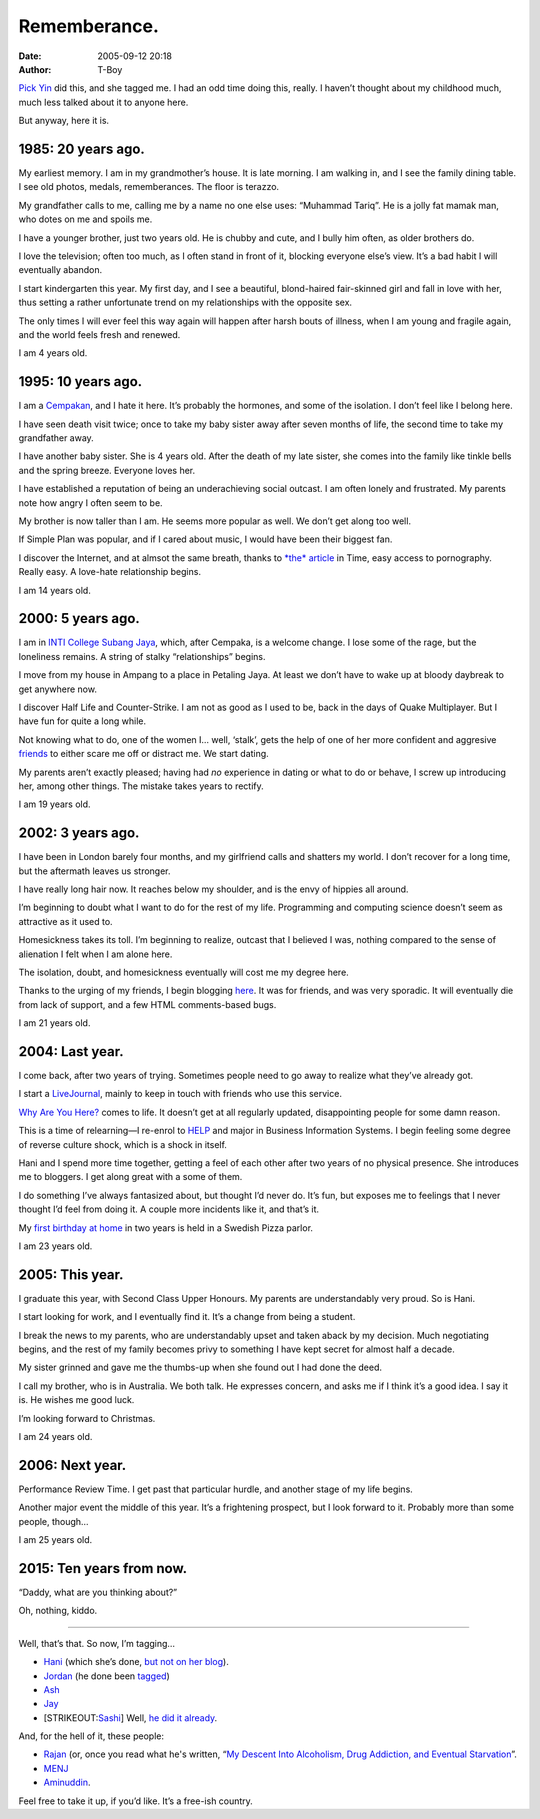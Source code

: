 Rememberance.
#############
:date: 2005-09-12 20:18
:author: T-Boy

`Pick Yin`_ did this, and she tagged me. I had an odd time doing this,
really. I haven’t thought about my childhood much, much less talked
about it to anyone here.

.. raw:: html

   </p>

But anyway, here it is.

.. raw:: html

   </p>

1985: 20 years ago.
~~~~~~~~~~~~~~~~~~~

.. raw:: html

   </p>

My earliest memory. I am in my grandmother’s house. It is late morning.
I am walking in, and I see the family dining table. I see old photos,
medals, rememberances. The floor is terazzo.

.. raw:: html

   </p>

My grandfather calls to me, calling me by a name no one else uses:
“Muhammad Tariq”. He is a jolly fat mamak man, who dotes on me and
spoils me.

.. raw:: html

   </p>

I have a younger brother, just two years old. He is chubby and cute, and
I bully him often, as older brothers do.

.. raw:: html

   </p>

I love the television; often too much, as I often stand in front of it,
blocking everyone else’s view. It’s a bad habit I will eventually
abandon.

.. raw:: html

   </p>

I start kindergarten this year. My first day, and I see a beautiful,
blond-haired fair-skinned girl and fall in love with her, thus setting a
rather unfortunate trend on my relationships with the opposite sex.

.. raw:: html

   </p>

The only times I will ever feel this way again will happen after harsh
bouts of illness, when I am young and fragile again, and the world feels
fresh and renewed.

.. raw:: html

   </p>

I am 4 years old.

.. raw:: html

   </p>

1995: 10 years ago.
~~~~~~~~~~~~~~~~~~~

.. raw:: html

   </p>

I am a `Cempakan`_, and I hate it here. It’s probably the hormones, and
some of the isolation. I don’t feel like I belong here.

.. raw:: html

   </p>

I have seen death visit twice; once to take my baby sister away after
seven months of life, the second time to take my grandfather away.

.. raw:: html

   </p>

I have another baby sister. She is 4 years old. After the death of my
late sister, she comes into the family like tinkle bells and the spring
breeze. Everyone loves her.

.. raw:: html

   </p>

I have established a reputation of being an underachieving social
outcast. I am often lonely and frustrated. My parents note how angry I
often seem to be.

.. raw:: html

   </p>

My brother is now taller than I am. He seems more popular as well. We
don’t get along too well.

.. raw:: html

   </p>

If Simple Plan was popular, and if I cared about music, I would have
been their biggest fan.

.. raw:: html

   </p>

I discover the Internet, and at almsot the same breath, thanks to `*the*
article`_ in Time, easy access to pornography. Really easy. A love-hate
relationship begins.

.. raw:: html

   </p>

I am 14 years old.

.. raw:: html

   </p>

2000: 5 years ago.
~~~~~~~~~~~~~~~~~~

.. raw:: html

   </p>

I am in `INTI College Subang Jaya`_, which, after Cempaka, is a welcome
change. I lose some of the rage, but the loneliness remains. A string of
stalky “relationships” begins.

.. raw:: html

   </p>

I move from my house in Ampang to a place in Petaling Jaya. At least we
don’t have to wake up at bloody daybreak to get anywhere now.

.. raw:: html

   </p>

I discover Half Life and Counter-Strike. I am not as good as I used to
be, back in the days of Quake Multiplayer. But I have fun for quite a
long while.

.. raw:: html

   </p>

Not knowing what to do, one of the women I… well, ‘stalk’, gets the help
of one of her more confident and aggresive `friends`_ to either scare me
off or distract me. We start dating.

.. raw:: html

   </p>

My parents aren’t exactly pleased; having had *no* experience in dating
or what to do or behave, I screw up introducing her, among other things.
The mistake takes years to rectify.

.. raw:: html

   </p>

I am 19 years old.

.. raw:: html

   </p>

2002: 3 years ago.
~~~~~~~~~~~~~~~~~~

.. raw:: html

   </p>

I have been in London barely four months, and my girlfriend calls and
shatters my world. I don’t recover for a long time, but the aftermath
leaves us stronger.

.. raw:: html

   </p>

I have really long hair now. It reaches below my shoulder, and is the
envy of hippies all around.

.. raw:: html

   </p>

I’m beginning to doubt what I want to do for the rest of my life.
Programming and computing science doesn’t seem as attractive as it used
to.

.. raw:: html

   </p>

Homesickness takes its toll. I’m beginning to realize, outcast that I
believed I was, nothing compared to the sense of alienation I felt when
I am alone here.

.. raw:: html

   </p>

The isolation, doubt, and homesickness eventually will cost me my degree
here.

.. raw:: html

   </p>

Thanks to the urging of my friends, I begin blogging `here`_. It was for
friends, and was very sporadic. It will eventually die from lack of
support, and a few HTML comments-based bugs.

.. raw:: html

   </p>

I am 21 years old.

.. raw:: html

   </p>

2004: Last year.
~~~~~~~~~~~~~~~~

.. raw:: html

   </p>

I come back, after two years of trying. Sometimes people need to go away
to realize what they’ve already got.

.. raw:: html

   </p>

I start a `LiveJournal`_, mainly to keep in touch with friends who use
this service.

.. raw:: html

   </p>

`Why Are You Here?`_ comes to life. It doesn’t get at all regularly
updated, disappointing people for some damn reason.

.. raw:: html

   </p>

This is a time of relearning—I re-enrol to `HELP`_ and major in Business
Information Systems. I begin feeling some degree of reverse culture
shock, which is a shock in itself.

.. raw:: html

   </p>

Hani and I spend more time together, getting a feel of each other after
two years of no physical presence. She introduces me to bloggers. I get
along great with a some of them.

.. raw:: html

   </p>

I do something I’ve always fantasized about, but thought I’d never do.
It’s fun, but exposes me to feelings that I never thought I’d feel from
doing it. A couple more incidents like it, and that’s it.

.. raw:: html

   </p>

My `first birthday at home`_ in two years is held in a Swedish Pizza
parlor.

.. raw:: html

   </p>

I am 23 years old.

.. raw:: html

   </p>

2005: This year.
~~~~~~~~~~~~~~~~

.. raw:: html

   </p>

I graduate this year, with Second Class Upper Honours. My parents are
understandably very proud. So is Hani.

.. raw:: html

   </p>

I start looking for work, and I eventually find it. It’s a change from
being a student.

.. raw:: html

   </p>

I break the news to my parents, who are understandably upset and taken
aback by my decision. Much negotiating begins, and the rest of my family
becomes privy to something I have kept secret for almost half a decade.

.. raw:: html

   </p>

My sister grinned and gave me the thumbs-up when she found out I had
done the deed.

.. raw:: html

   </p>

I call my brother, who is in Australia. We both talk. He expresses
concern, and asks me if I think it’s a good idea. I say it is. He wishes
me good luck.

.. raw:: html

   </p>

I’m looking forward to Christmas.

.. raw:: html

   </p>

I am 24 years old.

.. raw:: html

   </p>

2006: Next year.
~~~~~~~~~~~~~~~~

.. raw:: html

   </p>

Performance Review Time. I get past that particular hurdle, and another
stage of my life begins.

.. raw:: html

   </p>

Another major event the middle of this year. It’s a frightening
prospect, but I look forward to it. Probably more than some people,
though…

.. raw:: html

   </p>

I am 25 years old.

.. raw:: html

   </p>

2015: Ten years from now.
~~~~~~~~~~~~~~~~~~~~~~~~~

.. raw:: html

   </p>

“Daddy, what are you thinking about?”

.. raw:: html

   </p>

Oh, nothing, kiddo.

.. raw:: html

   </p>

--------------

.. raw:: html

   </p>

.. raw:: html

   </p>

Well, that’s that. So now, I’m tagging…

.. raw:: html

   </p>

-  `Hani`_ (which she’s done, `but not on her blog`_).
-  `Jordan`_ (he done been `tagged`_)
-  `Ash`_
-  `Jay`_
-  [STRIKEOUT:`Sashi`_] Well, `he did it already`_.

.. raw:: html

   </p>

And, for the hell of it, these people:

.. raw:: html

   </p>

-  `Rajan`_ (or, once you read what he's written, “\ `My Descent Into
   Alcoholism, Drug Addiction, and Eventual Starvation`_\ ”.
-  `MENJ`_
-  `Aminuddin`_.

.. raw:: html

   </p>

Feel free to take it up, if you’d like. It’s a free-ish country.

.. raw:: html

   </p>

.. _Pick Yin: http://pickyin.blogspot.com/
.. _Cempakan: http://cempaka.edu.my/index_damansara.html
.. _*the* article: http://www.time.com/time/archive/preview/0,10987,983116,00.html
.. _INTI College Subang Jaya: http://www.intisj.edu.my/
.. _friends: http://hanishoney.bebudak.net/
.. _here: http://nyarlahotep.pitas.com/
.. _LiveJournal: http://www.livejournal.com/users/tariq_kamal/
.. _Why Are You Here?: http://t-boy.blogspot.com/
.. _HELP: http://www.help.edu.my/
.. _first birthday at home: http://t-boy.blogspot.com/2004/11/finally-he-talks-about-it-ungrateful.html
.. _Hani: http://hanishoney.bebudak.net/
.. _but not on her blog: http://www.livejournal.com/users/hanishoney/49208.html
.. _Jordan: http://macvaysia.blogsome.com/
.. _tagged: http://macvaysia.blogsome.com/2005/09/12/i-done-been-tagged/
.. _Ash: http://insaneox.org/
.. _Jay: http://isorule.blogspot.com/
.. _Sashi: http://www.sashiweb.com/wp/
.. _he did it already: http://www.sashiweb.com/archives/2005/09/08/a-meme-meme-here-a-meme-meme-there/
.. _Rajan: http://rajanr.com/
.. _My Descent Into Alcoholism, Drug Addiction, and Eventual Starvation: http://rajanr.com/2005/09/14/forgotlah/
.. _MENJ: http://blog.menj.org/
.. _Aminuddin: http://brandmalaysia.com/
